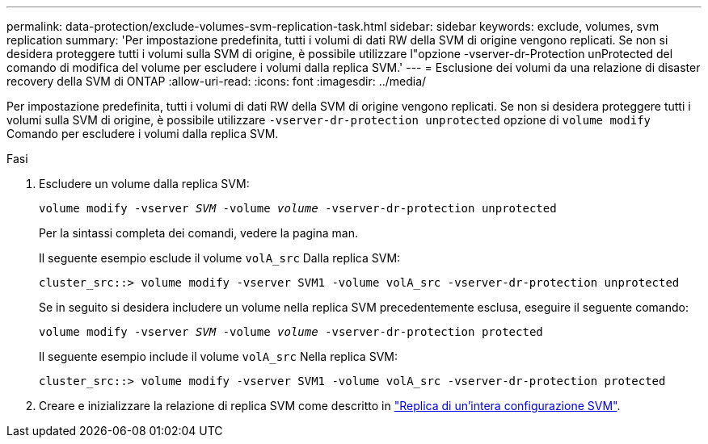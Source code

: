 ---
permalink: data-protection/exclude-volumes-svm-replication-task.html 
sidebar: sidebar 
keywords: exclude, volumes, svm replication 
summary: 'Per impostazione predefinita, tutti i volumi di dati RW della SVM di origine vengono replicati. Se non si desidera proteggere tutti i volumi sulla SVM di origine, è possibile utilizzare l"opzione -vserver-dr-Protection unProtected del comando di modifica del volume per escludere i volumi dalla replica SVM.' 
---
= Esclusione dei volumi da una relazione di disaster recovery della SVM di ONTAP
:allow-uri-read: 
:icons: font
:imagesdir: ../media/


[role="lead"]
Per impostazione predefinita, tutti i volumi di dati RW della SVM di origine vengono replicati. Se non si desidera proteggere tutti i volumi sulla SVM di origine, è possibile utilizzare `-vserver-dr-protection unprotected` opzione di `volume modify` Comando per escludere i volumi dalla replica SVM.

.Fasi
. Escludere un volume dalla replica SVM:
+
`volume modify -vserver _SVM_ -volume _volume_ -vserver-dr-protection unprotected`

+
Per la sintassi completa dei comandi, vedere la pagina man.

+
Il seguente esempio esclude il volume `volA_src` Dalla replica SVM:

+
[listing]
----
cluster_src::> volume modify -vserver SVM1 -volume volA_src -vserver-dr-protection unprotected
----
+
Se in seguito si desidera includere un volume nella replica SVM precedentemente esclusa, eseguire il seguente comando:

+
`volume modify -vserver _SVM_ -volume _volume_ -vserver-dr-protection protected`

+
Il seguente esempio include il volume `volA_src` Nella replica SVM:

+
[listing]
----
cluster_src::> volume modify -vserver SVM1 -volume volA_src -vserver-dr-protection protected
----
. Creare e inizializzare la relazione di replica SVM come descritto in link:replicate-entire-svm-config-task.html["Replica di un'intera configurazione SVM"].


